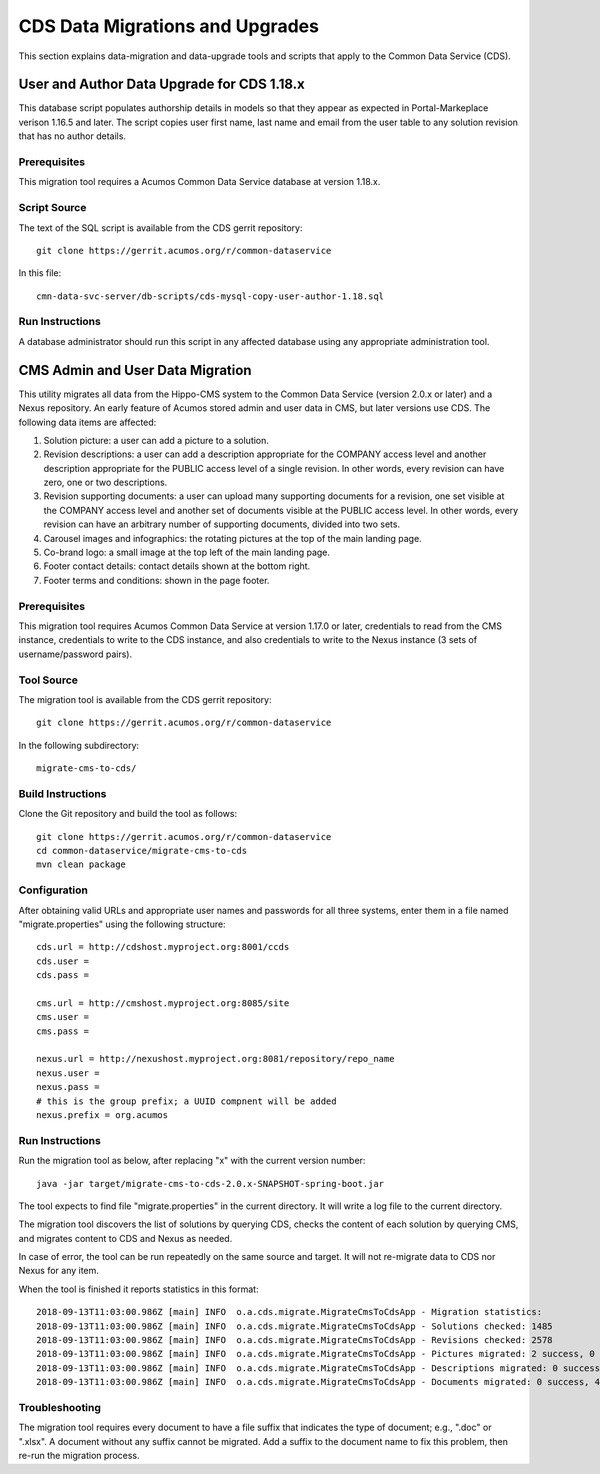 .. ===============LICENSE_START=======================================================
.. Acumos CC-BY-4.0
.. ===================================================================================
.. Copyright (C) 2017 AT&T Intellectual Property & Tech Mahindra. All rights reserved.
.. ===================================================================================
.. This Acumos documentation file is distributed by AT&T and Tech Mahindra
.. under the Creative Commons Attribution 4.0 International License (the "License");
.. you may not use this file except in compliance with the License.
.. You may obtain a copy of the License at
..
.. http://creativecommons.org/licenses/by/4.0
..
.. This file is distributed on an "AS IS" BASIS,
.. WITHOUT WARRANTIES OR CONDITIONS OF ANY KIND, either express or implied.
.. See the License for the specific language governing permissions and
.. limitations under the License.
.. ===============LICENSE_END=========================================================

================================
CDS Data Migrations and Upgrades
================================

This section explains data-migration and data-upgrade tools and
scripts that apply to the Common Data Service (CDS).


User and Author Data Upgrade for CDS 1.18.x
-------------------------------------------

This database script populates authorship details in models so that
they appear as expected in Portal-Markeplace verison 1.16.5 and later.
The script copies user first name, last name and email from the user
table to any solution revision that has no author details.

Prerequisites
~~~~~~~~~~~~~

This migration tool requires a Acumos Common Data Service database at
version 1.18.x.

Script Source
~~~~~~~~~~~~~

The text of the SQL script is available from the CDS gerrit
repository::

    git clone https://gerrit.acumos.org/r/common-dataservice

In this file::

    cmn-data-svc-server/db-scripts/cds-mysql-copy-user-author-1.18.sql

Run Instructions
~~~~~~~~~~~~~~~~

A database administrator should run this script in any affected
database using any appropriate administration tool.


CMS Admin and User Data Migration
---------------------------------

This utility migrates all data from the Hippo-CMS system
to the Common Data Service (version 2.0.x or later) and a Nexus
repository.  An early feature of Acumos stored admin and user
data in CMS, but later versions use CDS.  The following data items
are affected:

#. Solution picture: a user can add a picture to a solution.
#. Revision descriptions: a user can add a description appropriate for
   the COMPANY access level and another description appropriate for the
   PUBLIC access level of a single revision. In other words, every
   revision can have zero, one or two descriptions.
#. Revision supporting documents: a user can upload many supporting
   documents for a revision, one set visible at the COMPANY access
   level and another set of documents visible at the PUBLIC access
   level. In other words, every revision can have an arbitrary number
   of supporting documents, divided into two sets.
#. Carousel images and infographics: the rotating pictures at the top
   of the main landing page.
#. Co-brand logo: a small image at the top left of the main landing page.
#. Footer contact details: contact details shown at the bottom right.
#. Footer terms and conditions: shown in the page footer.


Prerequisites
~~~~~~~~~~~~~

This migration tool requires Acumos Common Data Service at version 1.17.0 or later,
credentials to read from the CMS instance, credentials to write to the CDS instance,
and also credentials to write to the Nexus instance (3 sets of username/password pairs).


Tool Source
~~~~~~~~~~~

The migration tool is available from the CDS gerrit repository::

    git clone https://gerrit.acumos.org/r/common-dataservice

In the following subdirectory::

    migrate-cms-to-cds/


Build Instructions
~~~~~~~~~~~~~~~~~~

Clone the Git repository and build the tool as follows::

    git clone https://gerrit.acumos.org/r/common-dataservice
    cd common-dataservice/migrate-cms-to-cds
    mvn clean package


Configuration
~~~~~~~~~~~~~

After obtaining valid URLs and appropriate user names and passwords for all three systems,
enter them in a file named "migrate.properties" using the following structure::

    cds.url = http://cdshost.myproject.org:8001/ccds
    cds.user =
    cds.pass =

    cms.url = http://cmshost.myproject.org:8085/site
    cms.user =
    cms.pass =

    nexus.url = http://nexushost.myproject.org:8081/repository/repo_name
    nexus.user =
    nexus.pass =
    # this is the group prefix; a UUID compnent will be added
    nexus.prefix = org.acumos


Run Instructions
~~~~~~~~~~~~~~~~

Run the migration tool as below, after replacing "x" with the current version number::

    java -jar target/migrate-cms-to-cds-2.0.x-SNAPSHOT-spring-boot.jar

The tool expects to find file "migrate.properties" in the current directory.
It will write a log file to the current directory.

The migration tool discovers the list of solutions by querying CDS, checks the content
of each solution by querying CMS, and migrates content to CDS and Nexus as needed.

In case of error, the tool can be run repeatedly on the same source and target.
It will not re-migrate data to CDS nor Nexus for any item.

When the tool is finished it reports statistics in this format::

    2018-09-13T11:03:00.986Z [main] INFO  o.a.cds.migrate.MigrateCmsToCdsApp - Migration statistics:
    2018-09-13T11:03:00.986Z [main] INFO  o.a.cds.migrate.MigrateCmsToCdsApp - Solutions checked: 1485
    2018-09-13T11:03:00.986Z [main] INFO  o.a.cds.migrate.MigrateCmsToCdsApp - Revisions checked: 2578
    2018-09-13T11:03:00.986Z [main] INFO  o.a.cds.migrate.MigrateCmsToCdsApp - Pictures migrated: 2 success, 0 fail
    2018-09-13T11:03:00.986Z [main] INFO  o.a.cds.migrate.MigrateCmsToCdsApp - Descriptions migrated: 0 success, 0 fail
    2018-09-13T11:03:00.986Z [main] INFO  o.a.cds.migrate.MigrateCmsToCdsApp - Documents migrated: 0 success, 4 fail


Troubleshooting
~~~~~~~~~~~~~~~

The migration tool requires every document to have a file suffix that indicates the type of document;
e.g., ".doc" or ".xlsx".  A document without any suffix cannot be migrated.  Add a suffix to the document
name to fix this problem, then re-run the migration process.

